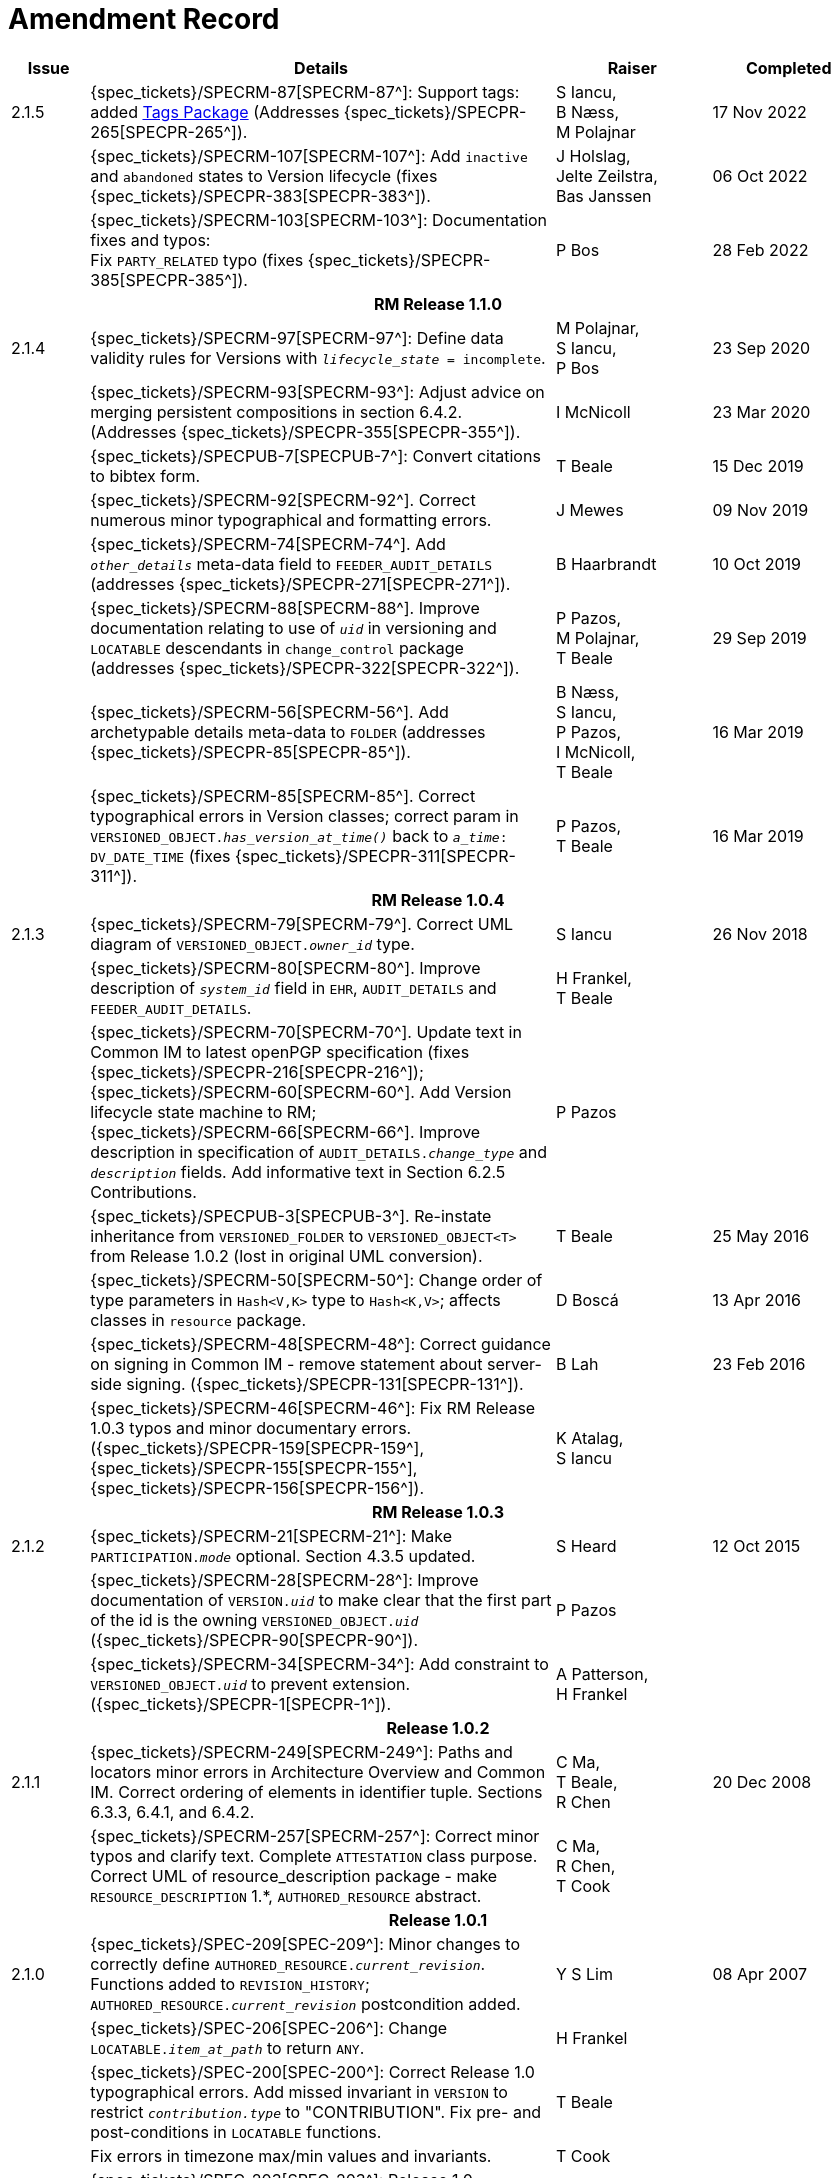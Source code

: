= Amendment Record

[cols="1a,6,2,2a", options="header"]
|===
|Issue|Details|Raiser|Completed


|[[latest_issue]]2.1.5
|{spec_tickets}/SPECRM-87[SPECRM-87^]: Support tags: added <<tags, Tags Package>> (Addresses {spec_tickets}/SPECPR-265[SPECPR-265^]).
|S Iancu, +
B Næss, +
M Polajnar
|[[latest_issue_date]]17 Nov 2022

|
|{spec_tickets}/SPECRM-107[SPECRM-107^]: Add `inactive` and `abandoned` states to Version lifecycle (fixes {spec_tickets}/SPECPR-383[SPECPR-383^]).
|J Holslag, + 
 Jelte Zeilstra, +
 Bas Janssen
|06 Oct 2022

|
|{spec_tickets}/SPECRM-103[SPECRM-103^]: Documentation fixes and typos: +
 Fix `PARTY_RELATED` typo (fixes {spec_tickets}/SPECPR-385[SPECPR-385^]).
|P Bos
|28 Feb 2022

4+^h|*RM Release 1.1.0*

|2.1.4
|{spec_tickets}/SPECRM-97[SPECRM-97^]: Define data validity rules for Versions with `_lifecycle_state_ = incomplete`.
|M Polajnar, +
 S Iancu, +
 P Bos
|23 Sep 2020

|
|{spec_tickets}/SPECRM-93[SPECRM-93^]: Adjust advice on merging persistent compositions in section 6.4.2. (Addresses {spec_tickets}/SPECPR-355[SPECPR-355^]).
|I McNicoll
|23 Mar 2020

|
|{spec_tickets}/SPECPUB-7[SPECPUB-7^]: Convert citations to bibtex form.
|T Beale
|15 Dec 2019

|
|{spec_tickets}/SPECRM-92[SPECRM-92^]. Correct numerous minor typographical and formatting errors.
|J Mewes
|09 Nov 2019

|
|{spec_tickets}/SPECRM-74[SPECRM-74^]. Add `_other_details_` meta-data field to `FEEDER_AUDIT_DETAILS` (addresses {spec_tickets}/SPECPR-271[SPECPR-271^]).
|B Haarbrandt
|10 Oct 2019

|
|{spec_tickets}/SPECRM-88[SPECRM-88^]. Improve documentation relating to use of `_uid_` in versioning and `LOCATABLE` descendants in `change_control` package (addresses {spec_tickets}/SPECPR-322[SPECPR-322^]).
|P Pazos, +
 M Polajnar, +
 T Beale
|29 Sep 2019

|
|{spec_tickets}/SPECRM-56[SPECRM-56^]. Add archetypable details meta-data to `FOLDER` (addresses {spec_tickets}/SPECPR-85[SPECPR-85^]).
|B Næss, +
 S Iancu, +
 P Pazos, +
 I McNicoll, +
 T Beale
|16 Mar 2019

|
|{spec_tickets}/SPECRM-85[SPECRM-85^]. Correct typographical errors in Version classes; correct param in `VERSIONED_OBJECT._has_version_at_time()_` back to `_a_time_: DV_DATE_TIME` (fixes {spec_tickets}/SPECPR-311[SPECPR-311^]).
|P Pazos, +
 T Beale
|16 Mar 2019

4+^h|*RM Release 1.0.4*

|2.1.3
|{spec_tickets}/SPECRM-79[SPECRM-79^]. Correct UML diagram of `VERSIONED_OBJECT._owner_id_` type. 
|S Iancu
|26 Nov 2018

|
|{spec_tickets}/SPECRM-80[SPECRM-80^]. Improve description of `_system_id_` field in `EHR`, `AUDIT_DETAILS` and `FEEDER_AUDIT_DETAILS`.
|H Frankel, +
 T Beale
|

|
|{spec_tickets}/SPECRM-70[SPECRM-70^]. Update text in Common IM to latest openPGP specification (fixes {spec_tickets}/SPECPR-216[SPECPR-216^]); +
 {spec_tickets}/SPECRM-60[SPECRM-60^]. Add Version lifecycle state machine to RM; +
 {spec_tickets}/SPECRM-66[SPECRM-66^]. Improve description in specification of `AUDIT_DETAILS._change_type_` and `_description_` fields. Add informative text in Section 6.2.5 Contributions.
|P Pazos
|

|
|{spec_tickets}/SPECPUB-3[SPECPUB-3^]. Re-instate inheritance from `VERSIONED_FOLDER` to `VERSIONED_OBJECT<T>` from Release 1.0.2 (lost in original UML conversion).
|T Beale
|25 May 2016

|
|{spec_tickets}/SPECRM-50[SPECRM-50^]: Change order of type parameters in `Hash<V,K>` type to `Hash<K,V>`; affects classes in `resource` package.
|D Boscá
|13 Apr 2016

|
|{spec_tickets}/SPECRM-48[SPECRM-48^]: Correct guidance on signing in Common IM - remove statement about server-side signing. ({spec_tickets}/SPECPR-131[SPECPR-131^]).
|B Lah
|23 Feb 2016

|
|{spec_tickets}/SPECRM-46[SPECRM-46^]: Fix RM Release 1.0.3 typos and minor documentary errors. ({spec_tickets}/SPECPR-159[SPECPR-159^], {spec_tickets}/SPECPR-155[SPECPR-155^], {spec_tickets}/SPECPR-156[SPECPR-156^]).
|K Atalag, +
 S Iancu
|

4+^h|*RM Release 1.0.3*

|2.1.2
|{spec_tickets}/SPECRM-21[SPECRM-21^]: Make `PARTICIPATION._mode_` optional. Section 4.3.5 updated.
|S Heard
|12 Oct 2015

|
|{spec_tickets}/SPECRM-28[SPECRM-28^]: Improve documentation of `VERSION._uid_` to make clear that the first part of the id is the owning `VERSIONED_OBJECT._uid_` ({spec_tickets}/SPECPR-90[SPECPR-90^]).
|P Pazos
|

|
|{spec_tickets}/SPECRM-34[SPECRM-34^]: Add constraint to `VERSIONED_OBJECT._uid_` to prevent extension. ({spec_tickets}/SPECPR-1[SPECPR-1^]).
|A Patterson, +
 H Frankel
|

4+^h|*Release 1.0.2*

|2.1.1
|{spec_tickets}/SPECRM-249[SPECRM-249^]: Paths and locators minor errors in Architecture Overview and Common IM. Correct ordering of elements in identifier tuple. Sections 6.3.3, 6.4.1, and 6.4.2.
|C Ma, +
 T Beale, +
 R Chen
|20 Dec 2008

|
|{spec_tickets}/SPECRM-257[SPECRM-257^]: Correct minor typos and clarify text. Complete `ATTESTATION` class purpose.  Correct UML of resource_description package - make `RESOURCE_DESCRIPTION` 1.*, `AUTHORED_RESOURCE` abstract.
|C Ma, +
 R Chen, +
 T Cook
|

4+^h|*Release 1.0.1*

|2.1.0
|{spec_tickets}/SPEC-209[SPEC-209^]: Minor changes to correctly define `AUTHORED_RESOURCE._current_revision_`. Functions added to `REVISION_HISTORY`; `AUTHORED_RESOURCE._current_revision_` postcondition added.
|Y S Lim
|08 Apr 2007

|
|{spec_tickets}/SPEC-206[SPEC-206^]: Change `LOCATABLE._item_at_path_` to return `ANY`.
|H Frankel
|

|
|{spec_tickets}/SPEC-200[SPEC-200^]: Correct Release 1.0 typographical errors. Add missed invariant in `VERSION` to restrict `_contribution.type_` to "CONTRIBUTION". Fix pre- and post-conditions in `LOCATABLE` functions.
|T Beale
|

|
|Fix errors in timezone max/min values and invariants.
|T Cook
|

|
|{spec_tickets}/SPEC-203[SPEC-203^]: Release 1.0 explanatory text improvements. Move Explanatory material on configuration management and versioning to Architecture Overview.
|T Beale +
 E Sundvall
|

|
|{spec_tickets}/SPEC-202[SPEC-202^]: Correct minor errors in `VERSION._preceding_version_id_`. Rename `_preceding_version_id_` to `_preceding_version_uid_`. Add `_preceding_version_uid_` invariant to `VERSION<T>`.
|T Beale
|

|
|{spec_tickets}/SPEC-197[SPEC-197^]: Change `LOCATABLE._uid_` to `HIER_OBJECT_ID`.
|H Frankel
|

|
|{spec_tickets}/SPEC-214[SPEC-214^]: Changes to `VERSION` preparatory to EHR Extract upgrade. Added `_lifecycle_state_` to `VERSION<T>`, extra functions on `VERSIONED_OBJECT<T>`. Corrected and added commit functions to `VERSIONED_OBJECT`. Added `ATTESTATION._attested_view_` (conforms to CEN EN13606-1).
|H Frankel +
 S Heard +
 T Beale
|

|
|{spec_tickets}/SPEC-212[SPEC-212^]: Allow `VERSION._data_` to be optional to enable logical deletion.
|T Beale
|

|
|{spec_tickets}/SPEC-130[SPEC-130^]: Correct security details in `LOCATABLE` and `ARCHETYPED` classes. Remove `ARCHETYPED._access_control_`.
|T Beale
|

|
|{spec_tickets}/SPEC-219[SPEC-219^]: Use constants instead of literals to refer to terminology in RM.
|R Chen
|

|
|{spec_tickets}/SPEC-231[SPEC-231^]: Change `RESOURCE_DESCRIPTION`.`_details_` from `List` to `Hash`.
|R Chen
|

|
|{spec_tickets}/SPEC-235[SPEC-235^]: Make attestation-only commit require a Contribution.
|A Patterson
|

|
|{spec_tickets}/SPEC-239[SPEC-239^]: Add common parent type of `OBJECT_VERSION_ID` and `HIER_OBJECT_ID`.
|H Frankel
|

|
|{spec_tickets}/SPEC-243[SPEC-243^]: Add `template_id` to `ARCHETYPED` class.
|T Beale
|

|
|{spec_tickets}/SPEC-244[SPEC-244^]: Separate `LOCATABLE` path functions into `PATHABLE` class.
|T Beale +
 H Frankel
|

|
|{spec_tickets}/SPEC-166[SPEC-166^]: Add viewable form of document to `COMPOSITION`.
|S Heard
|

|
|{spec_tickets}/SPEC-246[SPEC-246^]: Correct openEHR terminology rubrics.
|B Verhees +
 M Forss
|

4+^h|*Release 1.0*

|2.0 
|{spec_tickets}/SPEC-147[SPEC-147^]: Make `DIRECTORY` re-usable. Add new `directory` package.
|R Chen
|02 Feb 2006


|
|{spec_tickets}/SPEC-162[SPEC-162^]. Allow party identifiers when no demographic data.
|S Heard +
 H Frankel
|

|
|{spec_tickets}/SPEC-167[SPEC-167^]. Add `AUTHORED_RESOURCE` class.
|T Beale
|

|
|{spec_tickets}/SPEC-179[SPEC-179^]. Move `AUDIT_DETAILS` to `generic` package; add `REVISION_HISTORY`.
|T Beale
|

|
|{spec_tickets}/SPEC-182[SPEC-182^]: Rationalise `VERSION._lifecycle_state_` and `ATTESTATION._status_`.
|C Ma +
 D Kalra
|

|
|{spec_tickets}/SPEC-65[SPEC-65^]. Add `REVISION_HISTORY` to `change_control` package.
|T Beale
|

|
|{spec_tickets}/SPEC-187[SPEC-187^]: Correct modelling errors in `DIRECTORY` class and rename.
|T Beale
|

|
|{spec_tickets}/SPEC-163[SPEC-163^]: Add identifiers to `FEEDER_AUDIT` for originating and gateway systems.
|H Frankel
|

|
|{spec_tickets}/SPEC-165[SPEC-165^]. Clarify use of `_system_id_` in `FEEDER_AUDIT` and `AUDIT_DETAILS`.
|H Frankel
|

|
|{spec_tickets}/SPEC-190[SPEC-190^]. Rename `VERSION_REPOSITORY` to `VERSIONED_OBJECT`.
|T Beale
|

|
|{spec_tickets}/SPEC-161[SPEC-161^]. Support distributed versioning. Additions to change_control package. Rename `REVISION_HISTORY_ITEM._revision_` to `_version_id_`, and change type to `OBJECT_VERSION_ID`.
|H Frankel, +
 T Beale
|

4+^h|*Release 0.96*

|1.6.2 
|{spec_tickets}/SPEC-159[SPEC-159^]. Improve explanation of use of `ATTESTATION` in change_control package.  
|T Beale 
|10 Jun 2005

4+^h|*Release 0.95*

|1.6.1 
|{spec_tickets}/SPEC-48[SPEC-48^]. Pre-release review of documents. Fixed UML in Fig 8 informal model of version control.
|D Lloyd 
|22 Feb 2005


|1.6 
|{spec_tickets}/SPEC-108[SPEC-108^]. Minor changes to `change_control` package.  
|T Beale
|10 Dec 2004


|
|{spec_tickets}/SPEC-24[SPEC-24^]. Revert `_meaning_` to `STRING` and rename as `archetype_node_id`.
|S Heard +
 T Beale
|

|
|{spec_tickets}/SPEC-97[SPEC-97^]. Correct errors in version diagrams in Common model.
|Ken Thompson
|

|
|{spec_tickets}/SPEC-99[SPEC-99^]. `PARTICIPATION._function_` type in diagram not in sync with spec.
|R Shackel (DSTC)
|

|
|{spec_tickets}/SPEC-116[SPEC-116^]. Add `PARTICIPATION._function_` vocabulary and invariant.
|T Beale
|

|
|{spec_tickets}/SPEC-118[SPEC-118^]. Make package names lower case.  Improve presentation of `identification` section; move some text to Data Types IM document, `basic` package.
|T Beale
|

|
|{spec_tickets}/SPEC-111[SPEC-111^]. Move `identification` Package to `support`.
|DSTC
|

4+^h|*Release 0.9*

|1.5 
|{spec_tickets}/SPEC-80[SPEC-80^]. Remove `ARCHETYPED._concept_` - not needed in data +
 {spec_tickets}/SPEC-81[SPEC-81^]. `LINK` should be unidirectional. +
 {spec_tickets}/SPEC-83[SPEC-83^]. `PARTY_RELATED._party_` should be optional. +
 {spec_tickets}/SPEC-85[SPEC-85^]. `LOCATABLE._synthesised_` not needed. Add vocabulary for `FEEDER_AUDIT._change_type_`. +
 {spec_tickets}/SPEC-86[SPEC-86^]. `LOCATABLE._presentation_` not needed.
|DSTC
|09 Mar 2004


|
|{spec_tickets}/SPEC-91[SPEC-91^]. Correct anomalies in use of `CODE_PHRASE` and `DV_CODED_TEXT`. +
 Changed `PARTICIPATION._mode_`, changed `ATTESTATION._status_`, `PARTY_RELATED._relationship_`, `VERSION_AUDIT._change_type_`, `FEEDER_AUDIT._change_type_` to to `DV_CODED_TEXT`.
|T Beale, +
 S Heard
|

|
|{spec_tickets}/SPEC-94[SPEC-94^]. Add `_lifecycle_` state attribute to `VERSION`; correct `DV_STATE`.
|DSTC
|

|
|*Formally validated using ISE Eiffel 5.4.*
|
|

|1.4.12 
|{spec_tickets}/SPEC-71[SPEC-71^]. Allow version ids to be optional in `TERMINOLOGY_ID`.
|T Beale
|25 Feb 2004


|
|{spec_tickets}/SPEC-44[SPEC-44^]. Add reverse ref from `VERSION_REPOSITORY<T>` to owner object.
|D Lloyd
|

|
|{spec_tickets}/SPEC-63[SPEC-63^]. `ATTESTATION` should have a `_status_` attribute.
|D Kalra
|

|
|{spec_tickets}/SPEC-46[SPEC-46^]. Rename `COORDINATED_TERM` and `DV_CODED_TEXT._definition_`.
|T Beale
|
|1.4.11 
|{spec_tickets}/SPEC-56[SPEC-56^]. References in `common.VERSION` classes should be `OBJECT_REFs`.
|T Beale 
|02 Nov 2003


|1.4.10 
|{spec_tickets}/SPEC-45[SPEC-45^]. Remove `VERSION_REPOSITORY._status_`. 
|D Lloyd, T Beale
|21 Oct 2003

|1.4.9 
|{spec_tickets}/SPEC-25[SPEC-25^]. Allow `ATTESTATIONs` to attest parts of `COMPOSITIONs`.  Change made due to CEN TC/251 joint WGM, Rome, Feb 2003. +
 {spec_tickets}/SPEC-43[SPEC-43^]. Move External package to Common RM and rename to Identification (incorporates {spec_tickets}/SPEC-36[SPEC-36^] - Add `HIER_OBJECT_ID` class, make `OBJECT_ID` class abstract.)
|D Kalra, +
 D Lloyd, +
 T Beale
|09 Oct 2003

|1.4.8 
|{spec_tickets}/SPEC-41[SPEC-41^]. Visually differentiate primitive types in openEHR documents.
|D Lloyd 
|04 Oct 2003

|1.4.7 
|{spec_tickets}/SPEC-13[SPEC-13^]. Rename key classes according to CEN ENV13606.
|S Heard, +
 D Kalra, +
 T Beale
|15 Sep 2003

|1.4.6 
|{spec_tickets}/SPEC-12[SPEC-12^]. Add presentation attribute to `LOCATABLE`. +
 {spec_tickets}/SPEC-27[SPEC-27^]. Move feeder_audit to `LOCATABLE` to be compatible with CEN 13606 revision. Add new class `FEEDER_AUDIT`.
|D Kalra 
|20 Jun 2003

|1.4.5 
|{spec_tickets}/SPEC-20[SPEC-20^]. Move `VERSION._charset_` to `DV_TEXT`, `_territory_` to `TRANSACTION`. Remove `VERSION._language_`.
|A Goodchild 
|10 Jun 2003

|1.4.4 
|{spec_tickets}/SPEC-7[SPEC-7^]. Add `PARTY_RELATED` class to `generic` package. +
 {spec_tickets}/SPEC-17[SPEC-17^]. Renamed `VERSION._parent_version_id_` to `_preceding_version_id_`.
|S Heard, +
 D Kalra
|11 Apr 2003

|1.4.3 
|Major alterations due to {spec_tickets}/SPEC-3[SPEC-3^], {spec_tickets}/SPEC-4[SPEC-4^]. `ARCHETYPED` class no longer inherits from `LOCATABLE`, now related by association. Redesign of Change Control package. Document structure improved. (Formally validated)
|T Beale, +
 Z Tun
|18 Mar 2003

|1.4.2 
|Moved External package to Support RM. Corrected `CONTRIBUTION`.  description to `DV_TEXT`. Made `PARTICIPATION`.`_time_` optional. (Formally validated).
|T Beale 
|25 Feb 2003

|1.4.1 
|Formally validated using ISE Eiffel 5.2. Corrected types of `VERSIONABLE._language_`, `_charset_`, `_territory_`. Added `ARCHETYPED`.`_uid_`: `OBJECT_ID`. Renamed `ARCHETYPE_ID._rm_source_` to `_rm_originator_`, and `_rm_level_` to `_rm_concept_`; added `_archetype_originator_`. Rewrote archetype id section. Changed `PARTICIPATION._mode`_ to `COORDINATED_TERM` & fixed invariant.
|T Beale, +
 D Kalra
|18 Feb 2003

|1.4 
|Changes post CEN WG meeting Rome Feb 2003. Changed `ARCHETYPED._meaning_` from `STRING` to `DV_TEXT`. Added `CONTRIBUTION`.  name invariant. Removed `AUTHORED_VA` and `ACQUIRED_VA` audit types, moved feeder audit to the EHR RM. `VERSIONABLE._code_set_` renamed to `_charset_`. Fixed pre/post condition of `OBJECT_ID._context_id_`, added `OBJECT_ID._has_context_id_`. Changed `TERMINOLOGY_ID` string syntax.
|T Beale, +
 D Kalra, +
 D Lloyd
|8 Feb 2003

|1.3.5 
|Removed segment from archetype_id; corrected inconsistencies in diagrams and class texts.
|Z Tun, +
 T Beale
|3 Jan 2003

|1.3.4 
|Removed inheritance from `VERSIONABLE` to `ARCHETYPED`. 
|T Beale 
|3 Jan 2003

|1.3.3 
|Minor corrections: `OBJECT_ID`; changed syntax of `TERMINOLOGY_ID`. Corrected Fig 6.
|T Beale 
|17 Nov 2002

|1.3.2 
|Added Generic Package; added `PARTICIPATION` and changed and moved `ATTESTATION` class.
|T Beale 
|8 Nov 2002

|1.3.1 
|Removed `EXTERNAL_ID._iso_oid_`. Remodelled `EXTERNAL_ID` into new classes - `OBJECT_REF` and `OBJECT_ID`. Remodelled all change control classes.
|T Beale, +
 D Lloyd, +
 M Darlison, +
 A Goodchild
|22 Oct 2002

|1.3 
|Moved ARCHETYPE_ID.iso_oid to `EXTERNAL_ID`. `DV_LINK` no longer a data type; renamed to `LINK`.
|T Beale 
|22 Oct 2002

|1.2 
|Removed Structure package to own document. Improved CM diagrams.
|T Beale 
|11 Oct 2002

|1.1 
|Removed HCA_ID. Included Spatial package from EHR RM.  Renamed `SPATIAL` to `STRUCTURE`.
|T Beale 
|16 Sep 2002

|1.0 
|Taken from EHR RM. 
|T Beale 
|26 Aug 2002

|===


